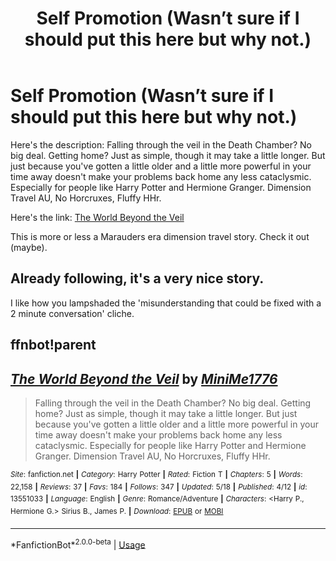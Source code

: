 #+TITLE: Self Promotion (Wasn’t sure if I should put this here but why not.)

* Self Promotion (Wasn’t sure if I should put this here but why not.)
:PROPERTIES:
:Author: MiniMe1776
:Score: 5
:DateUnix: 1590039031.0
:DateShort: 2020-May-21
:FlairText: Self-Promotion
:END:
Here's the description: Falling through the veil in the Death Chamber? No big deal. Getting home? Just as simple, though it may take a little longer. But just because you've gotten a little older and a little more powerful in your time away doesn't make your problems back home any less cataclysmic. Especially for people like Harry Potter and Hermione Granger. Dimension Travel AU, No Horcruxes, Fluffy HHr.

Here's the link: [[https://m.fanfiction.net/s/13551033/1/The-World-Beyond-the-Veil][The World Beyond the Veil]]

This is more or less a Marauders era dimension travel story. Check it out (maybe).


** Already following, it's a very nice story.

I like how you lampshaded the 'misunderstanding that could be fixed with a 2 minute conversation' cliche.
:PROPERTIES:
:Author: Finite_Probability
:Score: 1
:DateUnix: 1590043821.0
:DateShort: 2020-May-21
:END:


** ffnbot!parent
:PROPERTIES:
:Author: aMiserable_creature
:Score: 1
:DateUnix: 1590080024.0
:DateShort: 2020-May-21
:END:


** [[https://www.fanfiction.net/s/13551033/1/][*/The World Beyond the Veil/*]] by [[https://www.fanfiction.net/u/12786697/MiniMe1776][/MiniMe1776/]]

#+begin_quote
  Falling through the veil in the Death Chamber? No big deal. Getting home? Just as simple, though it may take a little longer. But just because you've gotten a little older and a little more powerful in your time away doesn't make your problems back home any less cataclysmic. Especially for people like Harry Potter and Hermione Granger. Dimension Travel AU, No Horcruxes, Fluffy HHr.
#+end_quote

^{/Site/:} ^{fanfiction.net} ^{*|*} ^{/Category/:} ^{Harry} ^{Potter} ^{*|*} ^{/Rated/:} ^{Fiction} ^{T} ^{*|*} ^{/Chapters/:} ^{5} ^{*|*} ^{/Words/:} ^{22,158} ^{*|*} ^{/Reviews/:} ^{37} ^{*|*} ^{/Favs/:} ^{184} ^{*|*} ^{/Follows/:} ^{347} ^{*|*} ^{/Updated/:} ^{5/18} ^{*|*} ^{/Published/:} ^{4/12} ^{*|*} ^{/id/:} ^{13551033} ^{*|*} ^{/Language/:} ^{English} ^{*|*} ^{/Genre/:} ^{Romance/Adventure} ^{*|*} ^{/Characters/:} ^{<Harry} ^{P.,} ^{Hermione} ^{G.>} ^{Sirius} ^{B.,} ^{James} ^{P.} ^{*|*} ^{/Download/:} ^{[[http://www.ff2ebook.com/old/ffn-bot/index.php?id=13551033&source=ff&filetype=epub][EPUB]]} ^{or} ^{[[http://www.ff2ebook.com/old/ffn-bot/index.php?id=13551033&source=ff&filetype=mobi][MOBI]]}

--------------

*FanfictionBot*^{2.0.0-beta} | [[https://github.com/tusing/reddit-ffn-bot/wiki/Usage][Usage]]
:PROPERTIES:
:Author: FanfictionBot
:Score: 1
:DateUnix: 1590080045.0
:DateShort: 2020-May-21
:END:
